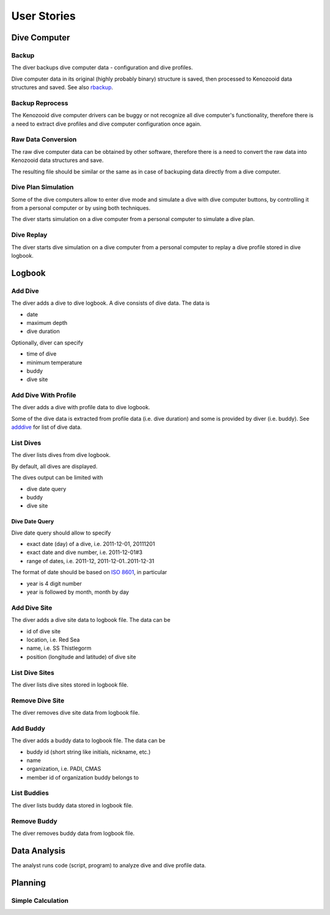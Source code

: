 .. _us:

User Stories
============

.. _dc:

Dive Computer
-------------

.. _backup:

Backup
^^^^^^
The diver backups dive computer data - configuration and dive profiles.

Dive computer data in its original (highly probably binary) structure is
saved, then processed to Kenozooid data structures and saved. See also
rbackup_.

.. _rbackup:

Backup Reprocess
^^^^^^^^^^^^^^^^
The Kenozooid dive computer drivers can be buggy or not recognize all dive
computer's functionality, therefore there is a need to extract dive
profiles and dive computer configuration once again.

Raw Data Conversion
^^^^^^^^^^^^^^^^^^^
The raw dive computer data can be obtained by other software, therefore
there is a need to convert the raw data into Kenozooid data structures and
save.

The resulting file should be similar or the same as in case of backuping
data directly from a dive computer.

.. _us-sim-plan:

Dive Plan Simulation
^^^^^^^^^^^^^^^^^^^^
Some of the dive computers allow to enter dive mode and simulate a dive
with dive computer buttons, by controlling it from a personal computer or
by using both techniques.

The diver starts simulation on a dive computer from a personal computer
to simulate a dive plan.

.. _us-sim-replay:

Dive Replay
^^^^^^^^^^^
The diver starts dive simulation on a dive computer from a personal
computer to replay a dive profile stored in dive logbook.

.. _us-logbook:

Logbook
-------

.. _adddive:

Add Dive
^^^^^^^^
The diver adds a dive to dive logbook. A dive consists of dive data.
The data is

- date
- maximum depth
- dive duration

Optionally, diver can specify

- time of dive
- minimum temperature
- buddy
- dive site

.. _adddivep:

Add Dive With Profile
^^^^^^^^^^^^^^^^^^^^^
The diver adds a dive with profile data to dive logbook.

Some of the dive data is extracted from profile data (i.e. dive duration)
and some is provided by diver (i.e. buddy). See adddive_ for list of dive
data.

List Dives
^^^^^^^^^^
The diver lists dives from dive logbook.

By default, all dives are displayed.

The dives output can be limited with

- dive date query
- buddy
- dive site

Dive Date Query
"""""""""""""""
Dive date query should allow to specify

- exact date (day) of a dive, i.e. 2011-12-01, 20111201
- exact date and dive number, i.e. 2011-12-01#3
- range of dates, i.e. 2011-12, 2011-12-01..2011-12-31

The format of date should be based on `ISO 8601 <http://en.wikipedia.org/wiki/ISO_8601>`_,
in particular

- year is 4 digit number
- year is followed by month, month by day

Add Dive Site
^^^^^^^^^^^^^
The diver adds a dive site data to logbook file. The data can be

- id of dive site
- location, i.e. Red Sea
- name, i.e. SS Thistlegorm
- position (longitude and latitude) of dive site

List Dive Sites
^^^^^^^^^^^^^^^
The diver lists dive sites stored in logbook file.

Remove Dive Site
^^^^^^^^^^^^^^^^
The diver removes dive site data from logbook file.

Add Buddy
^^^^^^^^^
The diver adds a buddy data to logbook file. The data can be

- buddy id (short string like initials, nickname, etc.)
- name
- organization, i.e. PADI, CMAS
- member id of organization buddy belongs to

List Buddies
^^^^^^^^^^^^
The diver lists buddy data stored in logbook file.

Remove Buddy
^^^^^^^^^^^^
The diver removes buddy data from logbook file.

.. _hk-analysis:

Data Analysis
-------------
The analyst runs code (script, program) to analyze dive and dive profile
data.

.. _planning:

Planning
--------

Simple Calculation
^^^^^^^^^^^^^^^^^^

.. vim: sw=4:et:ai
